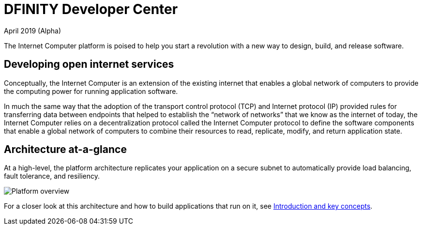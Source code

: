 :title:  Canister SDK - Developer Tools
= DFINITY Developer Center
April 2019 (Alpha)
:proglang: Motoko
:platform: Internet Computer platform
:IC: Internet Computer
:ext: .mo
:company-id: DFINITY
:page-layout: home
ifdef::env-github,env-browser[:outfilesuffix:.adoc]

The {platform} is poised to help you start a revolution with a new way to design, build, and release software.

== Developing open internet services

Conceptually, the Internet Computer is an extension of the existing internet that enables a global network of computers to provide the computing power for running application software.

In much the same way that the adoption of the transport control protocol (TCP) and Internet protocol (IP) provided rules for transferring data between endpoints that helped to establish the “network of networks” that we know as the internet of today, the {IC} relies on a decentralization protocol called the {IC} protocol to define the software components that enable a global network of computers to combine their resources to read, replicate, modify, and return application state.

== Architecture at-a-glance

At a high-level, the platform architecture replicates your application on a secure subnet to automatically provide load balancing, fault tolerance, and resiliency.

image:subnet-overview.png[Platform overview]

For a closer look at this architecture and how to build applications that run on it, see link:./introduction-key-concepts{outfilesuffix}[Introduction and key concepts].